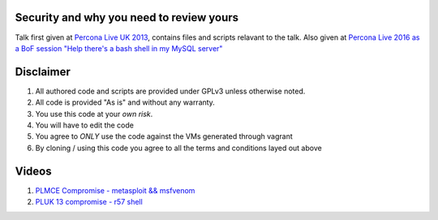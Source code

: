 Security and why you need to review yours
=========================================

Talk first given at `Percona Live UK 2013 <http://slidesha.re/1dl3LoY>`_, contains files and scripts relavant to the talk.
Also given at `Percona Live 2016 as a BoF session "Help there's a bash shell in my MySQL server" <https://www.percona.com/live/data-performance-conference-2016/sessions/help-theres-bash-shell-my-mysql-server>`_

Disclaimer
==========

#. All authored code and scripts are provided under GPLv3 unless otherwise noted.
#. All code is provided "As is" and without any warranty.
#. You use this code at your *own risk*.
#. You will have to edit the code 
#. You agree to *ONLY* use the code against the VMs generated through vagrant
#. By cloning / using this code you agree to all the terms and conditions layed out above

Videos
======

#. `PLMCE Compromise - metasploit && msfvenom <https://www.youtube.com/watch?v=e29kbX-rx0s>`_
#. `PLUK 13 compromise - r57 shell <https://www.youtube.com/watch?v=XTG7fWKrygE>`_
